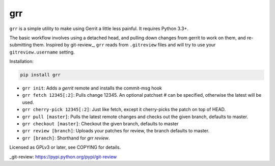 grr
===
.. image:: https://travis-ci.org/legoktm/grr.svg?branch=master
   :alt: Build Status
   :target: https://travis-ci.org/legoktm/grr

.. image:: https://pypip.in/version/grr/badge.svg
    :target: https://pypi.python.org/pypi/grr/
    :alt: Latest Version

``grr`` is a simple utility to make using Gerrit a little less painful. It requires Python 3.3+.

The basic workflow involves using a detached head, and pulling down changes from gerrit to
work on them, and re-submitting them. Inspired by git-review_, ``grr`` reads from ``.gitreview`` files
and will try to use your ``gitreview.username`` setting.

Installation:

.. code-block:: bash

    pip install grr


* ``grr init``: Adds a `gerrit` remote and installs the commit-msg hook
* ``grr fetch 12345[:2]``: Pulls change 12345. An optional patchset # can be specified, otherwise the latest will be used.
* ``grr cherry-pick 12345[:2]``: Just like fetch, except it cherry-picks the patch on top of HEAD.
* ``grr pull [master]``: Pulls the latest remote changes and checks out the given branch, defaults to master.
* ``grr checkout [master]``: Checkout the given branch, defaults to master
* ``grr review [branch]``: Uploads your patches for review, the branch defaults to master.
* ``grr [branch]``: Shorthand for `grr review`.

Licensed as GPLv3 or later, see COPYING for details.

_git-review: https://pypi.python.org/pypi/git-review
